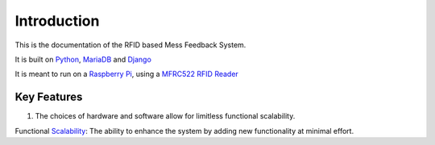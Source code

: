 Introduction
============

This is the documentation of the RFID based Mess Feedback System.

It is built on `Python <https://www.python.org/>`_, `MariaDB <https://mariadb.org/>`_ and `Django <https://www.djangoproject.com/>`_

It is meant to run on a `Raspberry Pi <https://www.raspberrypi.org/>`_, using a `MFRC522 RFID Reader <https://www.nxp.com/products/identification-and-security/nfc/nfc-reader-ics/standard-performance-mifare-and-ntag-frontend:MFRC52202HN1>`_



Key Features
------------

1. The choices of hardware and software allow for limitless functional scalability. 

Functional `Scalability <https://en.wikipedia.org/wiki/Scalability>`_: The ability to enhance the system by adding new functionality at minimal effort.


